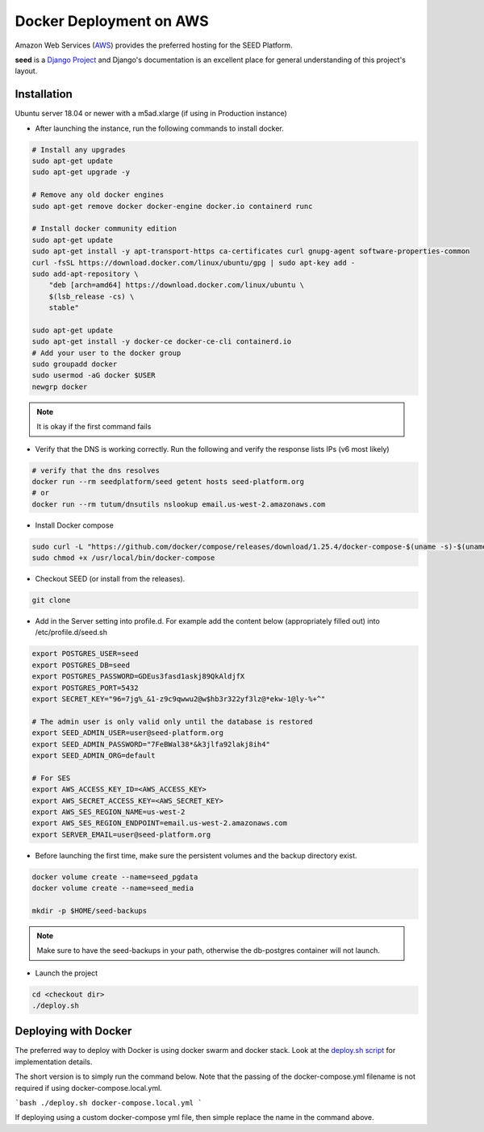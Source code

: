 ========================
Docker Deployment on AWS
========================

Amazon Web Services (`AWS`_) provides the preferred hosting for the SEED Platform.

**seed** is a `Django Project`_ and Django's documentation is an excellent place for general
understanding of this project's layout.

.. _Django Project: https://www.djangoproject.com/

.. _AWS: http://aws.amazon.com/

Installation
^^^^^^^^^^^^

Ubuntu server 18.04 or newer with a m5ad.xlarge (if using in Production instance)

* After launching the instance, run the following commands to install docker.

.. code-block:: console

    # Install any upgrades
    sudo apt-get update
    sudo apt-get upgrade -y

    # Remove any old docker engines
    sudo apt-get remove docker docker-engine docker.io containerd runc

    # Install docker community edition
    sudo apt-get update
    sudo apt-get install -y apt-transport-https ca-certificates curl gnupg-agent software-properties-common
    curl -fsSL https://download.docker.com/linux/ubuntu/gpg | sudo apt-key add -
    sudo add-apt-repository \
        "deb [arch=amd64] https://download.docker.com/linux/ubuntu \
        $(lsb_release -cs) \
        stable"

    sudo apt-get update
    sudo apt-get install -y docker-ce docker-ce-cli containerd.io
    # Add your user to the docker group
    sudo groupadd docker
    sudo usermod -aG docker $USER
    newgrp docker

.. note:: It is okay if the first command fails

* Verify that the DNS is working correctly. Run the following and verify the response lists IPs (v6 most likely)

.. code-block:: console

    # verify that the dns resolves
    docker run --rm seedplatform/seed getent hosts seed-platform.org
    # or
    docker run --rm tutum/dnsutils nslookup email.us-west-2.amazonaws.com

* Install Docker compose

.. code-block:: console

    sudo curl -L "https://github.com/docker/compose/releases/download/1.25.4/docker-compose-$(uname -s)-$(uname -m)" -o /usr/local/bin/docker-compose
    sudo chmod +x /usr/local/bin/docker-compose

* Checkout SEED (or install from the releases).

.. code-block:: console

    git clone

* Add in the Server setting into profile.d. For example add the content below (appropriately filled out) into /etc/profile.d/seed.sh

.. code-block:: console

    export POSTGRES_USER=seed
    export POSTGRES_DB=seed
    export POSTGRES_PASSWORD=GDEus3fasd1askj89QkAldjfX
    export POSTGRES_PORT=5432
    export SECRET_KEY="96=7jg%_&1-z9c9qwwu2@w$hb3r322yf3lz@*ekw-1@ly-%+^"

    # The admin user is only valid only until the database is restored
    export SEED_ADMIN_USER=user@seed-platform.org
    export SEED_ADMIN_PASSWORD="7FeBWal38*&k3jlfa92lakj8ih4"
    export SEED_ADMIN_ORG=default

    # For SES
    export AWS_ACCESS_KEY_ID=<AWS_ACCESS_KEY>
    export AWS_SECRET_ACCESS_KEY=<AWS_SECRET_KEY>
    export AWS_SES_REGION_NAME=us-west-2
    export AWS_SES_REGION_ENDPOINT=email.us-west-2.amazonaws.com
    export SERVER_EMAIL=user@seed-platform.org


* Before launching the first time, make sure the persistent volumes and the backup directory exist.

.. code-block:: console

    docker volume create --name=seed_pgdata
    docker volume create --name=seed_media

    mkdir -p $HOME/seed-backups

.. note:: Make sure to have the seed-backups in your path, otherwise the db-postgres container will not launch.

* Launch the project

.. code-block:: console

    cd <checkout dir>
    ./deploy.sh


Deploying with Docker
^^^^^^^^^^^^^^^^^^^^^

The preferred way to deploy with Docker is using docker swarm and docker stack.
Look at the `deploy.sh script`_  for implementation details.

The short version is to simply run the command below. Note that the passing of the docker-compose.yml filename is not required if using docker-compose.local.yml.

```bash
./deploy.sh docker-compose.local.yml
```

If deploying using a custom docker-compose yml file, then simple replace the name in the command above.


.. _`deploy.sh script`: https://github.com/SEED-platform/seed/blob/develop/deploy.sh
.. _`JSON Type`: https://www.postgresql.org/docs/9.4/datatype-json.html
